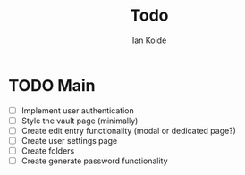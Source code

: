 #+TITLE: Todo
#+AUTHOR: Ian Koide

* TODO Main
- [ ] Implement user authentication
- [ ] Style the vault page (minimally)
- [ ] Create edit entry functionality (modal or dedicated page?)
- [ ] Create user settings page
- [ ] Create folders
- [ ] Create generate password functionality
